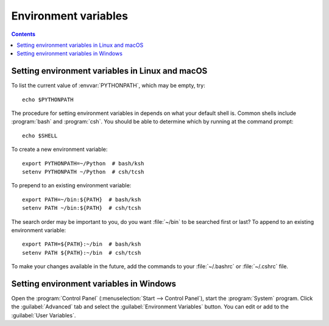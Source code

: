 .. _environment-variables:

.. redirect-from:: /faq/environment_variables_faq

*********************
Environment variables
*********************

.. contents::
   :backlinks: none

.. envvar:: HOME

  The user's home directory. On Linux, :envvar:`~ <HOME>` is shorthand for :envvar:`HOME`.

.. envvar:: MPLBACKEND

  This optional variable can be set to choose the Matplotlib backend. See
  :ref:`what-is-a-backend`.

.. envvar:: MPLCONFIGDIR

  This is the directory used to store user customizations to
  Matplotlib, as well as some caches to improve performance. If
  :envvar:`MPLCONFIGDIR` is not defined, :file:`{HOME}/.config/matplotlib`
  and :file:`{HOME}/.cache/matplotlib` are used on Linux, and
  :file:`{HOME}/.matplotlib` on other platforms, if they are
  writable. Otherwise, the Python standard library's `tempfile.gettempdir` is
  used to find a base directory in which the :file:`matplotlib` subdirectory is
  created.

.. envvar:: MPLSETUPCFG

   This optional variable can be set to the full path of a :file:`mplsetup.cfg`
   configuration file used to customize the Matplotlib build.  By default, a
   :file:`mplsetup.cfg` file in the root of the Matplotlib source tree will be
   read.  Supported build options are listed in :file:`mplsetup.cfg.template`.

.. envvar:: PATH

  The list of directories searched to find executable programs.

.. envvar:: PYTHONPATH

  The list of directories that are added to Python's standard search list when
  importing packages and modules.

.. envvar:: QT_API

   The Python Qt wrapper to prefer when using Qt-based backends. See :ref:`the
   entry in the usage guide <QT_API-usage>` for more information.

.. _setting-linux-osx-environment-variables:

Setting environment variables in Linux and macOS
================================================

To list the current value of :envvar:`PYTHONPATH`, which may be empty, try::

  echo $PYTHONPATH

The procedure for setting environment variables in depends on what your default
shell is.  Common shells include :program:`bash` and :program:`csh`.  You
should be able to determine which by running at the command prompt::

  echo $SHELL

To create a new environment variable::

  export PYTHONPATH=~/Python  # bash/ksh
  setenv PYTHONPATH ~/Python  # csh/tcsh

To prepend to an existing environment variable::

  export PATH=~/bin:${PATH}  # bash/ksh
  setenv PATH ~/bin:${PATH}  # csh/tcsh

The search order may be important to you, do you want :file:`~/bin` to be
searched first or last?  To append to an existing environment variable::

  export PATH=${PATH}:~/bin  # bash/ksh
  setenv PATH ${PATH}:~/bin  # csh/tcsh

To make your changes available in the future, add the commands to your
:file:`~/.bashrc` or :file:`~/.cshrc` file.

.. _setting-windows-environment-variables:

Setting environment variables in Windows
========================================

Open the :program:`Control Panel` (:menuselection:`Start --> Control Panel`),
start the :program:`System` program. Click the :guilabel:`Advanced` tab
and select the :guilabel:`Environment Variables` button. You can edit or add to
the :guilabel:`User Variables`.
